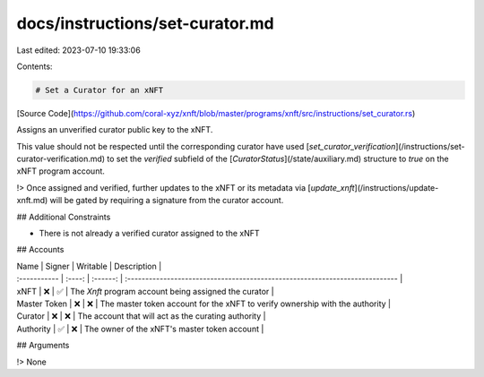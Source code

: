 docs/instructions/set-curator.md
================================

Last edited: 2023-07-10 19:33:06

Contents:

.. code-block:: md

    # Set a Curator for an xNFT

[Source Code](https://github.com/coral-xyz/xnft/blob/master/programs/xnft/src/instructions/set_curator.rs)

Assigns an unverified curator public key to the xNFT.

This value should not be respected until the corresponding curator have used [`set_curator_verification`](/instructions/set-curator-verification.md) to set the `verified` subfield of the [`CuratorStatus`](/state/auxiliary.md) structure to `true` on the xNFT program account.

!> Once assigned and verified, further updates to the xNFT or its metadata via [`update_xnft`](/instructions/update-xnft.md) will be gated by requiring a signature from the curator account.

## Additional Constraints

- There is not already a verified curator assigned to the xNFT

## Accounts

| Name         | Signer | Writable | Description                                                                  |
| :----------- | :----: | :------: | :--------------------------------------------------------------------------- |
| xNFT         |   ❌   |    ✅    | The `Xnft` program account being assigned the curator                        |
| Master Token |   ❌   |    ❌    | The master token account for the xNFT to verify ownership with the authority |
| Curator      |   ❌   |    ❌    | The account that will act as the curating authority                          |
| Authority    |   ✅   |    ❌    | The owner of the xNFT's master token account                                 |

## Arguments

!> None


